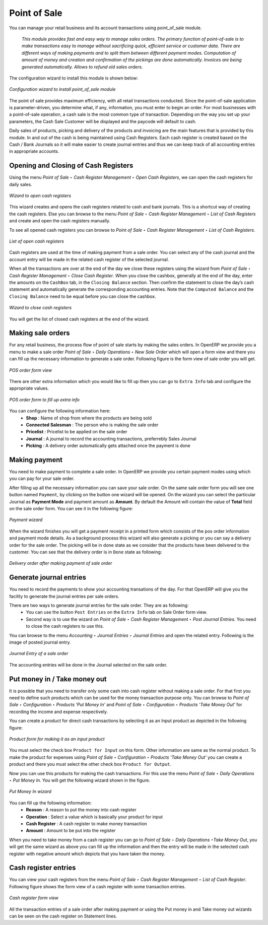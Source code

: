 
Point of Sale
=============

You can manage your retail business and its account transactions using point_of_sale module. 

  *This module provides fast and easy way to manage sales orders. The primary function of point-of-sale is to make transactions easy to manage without sacrificing quick, efficient service or customer data. There are different ways of making payments and to split them between different payment modes. Computation of amount of money and creation and confirmation of the pickings are done automatically. Invoices are being generated automatically. Allows to refund old sales orders.*


The configuration wizard to install this module is shown below:

.. figure:: images/1_config_wizard_new.png
   :scale: 75
   :align: center

   *Configuration wizard to install point_of_sale module*

The point of sale provides maximum efficiency, with all retail transactions conducted. Since the point-of-sale application is parameter-driven, you determine what, if any, information, you must enter to begin an order. For most businesses with a point-of-sale operation, a cash sale is the most common type of transaction. Depending on the way you set up your parameters, the Cash Sale Customer will be displayed and the paycode will default to cash.

Daily sales of products, picking and delivery of the products and invoicing are the main features that is provided by this module. In and out of the cash is being maintained using Cash Registers. Each cash register is created based on the Cash / Bank Journals so it will make easier to create journal entries and thus we can keep track of all accounting entries in appropriate accounts.

Opening and Closing of Cash Registers
-------------------------------------

Using the menu *Point of Sale ‣ Cash Register Management ‣ Open Cash Registers*, we can open the cash registers for daily sales.

.. figure:: images/2_open_cash_registers.png
   :scale: 75
   :align: center

   *Wizard to open cash registers*

This wizard creates and opens the cash registers related to cash and bank journals. This is a shortcut way of creating the cash registers. Else you can browse to the menu *Point of Sale ‣ Cash Register Management ‣ List of Cash Registers* and create and open the cash registers manually.

To see all opened cash registers you can browse to *Point of Sale ‣ Cash Register Management ‣ List of Cash Registers*.

.. figure:: images/2_opened_cash_registers.png
   :scale: 75
   :align: center

   *List of open cash registers*

Cash registers are used at the time of making payment from a sale order. You can select any of the cash journal and the account entry will be made in the related cash register of the selected journal.

When all the transactions are over at the end of the day we close these registers using the wizard from *Point of Sale ‣ Cash Register Management ‣ Close Cash Register*. When you close the cashbox, generally at the end of the day, enter the amounts on the ``CashBox`` tab, in the ``Closing Balance`` section. Then confirm the statement to close the day’s cash statement and automatically generate the corresponding accounting entries. Note that the ``Computed Balance`` and the ``Closing Balance`` need to be equal before you can close the cashbox.

.. figure:: images/12_close_cash_registers.png
   :scale: 75
   :align: center

   *Wizard to close cash registers*

You will get the list of closed cash registers at the end of the wizard.

Making sale orders
------------------

For any retail business, the process flow of point of sale starts by making the sales orders. In OpenERP we provide you a menu to make a sale order *Point of Sale ‣ Daily Operations ‣ New Sale Order* which will open a form view and there you can fill up the necessary information to generate a sale order. Following figure is the form view of sale order you will get.

.. figure:: images/3_pos_order.png
   :scale: 75
   :align: center

   *POS order form view*

There are other extra information which you would like to fill up then you can go to ``Extra Info`` tab and configure the appropriate values.

.. figure:: images/7_pos_extra_info_tab.png
   :scale: 75
   :align: center

   *POS order form to fill up extra info*

You can configure the following information here:
 - **Shop** : Name of shop from where the products are being sold
 - **Connected Salesman** : The person who is making the sale order
 - **Pricelist** : Pricelist to be applied on the sale order
 - **Journal** : A journal to record the accounting transactions, preferrebly Sales Journal
 - **Picking** : A delivery order automatically gets attached once the payment is done

Making payment
--------------

You need to make payment to complete a sale order. In OpenERP we provide you certain payment modes using which you can pay for your sale order.

After filling up all the necessary information you can save your sale order. On the same sale order form you will see one button named ``Payment``, by clicking on the button one wizard will be opened. On the wizard you can select the particular Journal as **Payment Mode** and payment amount as **Amount**. By default the Amount will contain the value of **Total** field on the sale order form. You can see it in the following figure:

.. figure:: images/4_make_payment.png
   :scale: 75
   :align: center

   *Payment wizard*

When the wizard finishes you will get a payment receipt in a printed form which consists of the pos order information and payment mode details. As a background process this wizard will also generate a picking or you can say a delivery order for the sale order. The picking will be in done state as we consider that the products have been delivered to the customer. You can see that the delivery order is in ``Done`` state as following:

.. figure:: images/5_pos_picking_order.png
   :scale: 75
   :align: center

   *Delivery order after making payment of sale order*

Generate journal entries
------------------------

You need to record the payments to show your accounting transations of the day. For that OpenERP will give you the facility to generate the journal entries per sale orders.

There are two ways to generate journal entries for the sale order. They are as following:
 - You can use the button ``Post Entries`` on the ``Extra Info`` tab on Sale Order form view. 
 - Second way is to use the wizard on *Point of Sale ‣ Cash Register Management ‣ Post Journal Entries*. You need to close the cash registers to use this.

You can browse to the menu *Accounting ‣ Journal Entries ‣ Journal Entries* and open the related entry. Following is the image of posted journal entry.

.. figure:: images/8_post_entries_account_move.png
   :scale: 75
   :align: center

   *Journal Entry of a sale order*

The accounting entries will be done in the Journal selected on the sale order.

Put money in / Take money out
-----------------------------

It is possible that you need to transfer only some cash into cash register without making a sale order. For that first you need to define such products which can be used for the money transaction purpose only. You can browse to *Point of Sale ‣ Configuration ‣ Products 'Put Money In'* and *Point of Sale ‣ Configuration ‣ Products 'Take Money Out'* for recording the income and expense respectively.

You can create a product for direct cash transactions by selecting it as an Input product as depicted in the following figure:

.. figure:: images/6_put_money_in_product.png
   :scale: 75
   :align: center

   *Product form for making it as an input product*

You must select the check box ``Product for Input`` on this form. Other information are same as the normal product. To make the product for expenses using *Point of Sale ‣ Configuration ‣ Products 'Take Money Out'* you can create a product and there you must select the other check box ``Product for Output``.

Now you can use this products for making the cash transactions. For this use the menu *Point of Sale ‣ Daily Operations ‣ Put Money In*. You will get the following wizard shown in the figure.

.. figure:: images/10_put_money_in.png
   :scale: 75
   :align: center

   *Put Money In wizard*

You can fill up the following information:
 - **Reason** : A reason to put the money into cash register
 - **Operation** : Select a value which is basically your product for input
 - **Cash Register** : A cash register to make money transaction
 - **Amount** : Amount to be put into the register

When you need to take money from a cash register you can go to *Point of Sale ‣ Daily Operations ‣Take Money Out*, you will get the same wizard as above you can fill up the information and then the entry will be made in the selected cash register with negative amount which depicts that you have taken the money.

Cash register entries
---------------------

You can view your cash registers from the menu *Point of Sale ‣ Cash Register Management ‣ List of Cash Register*. Following figure shows the form view of a cash register with some transaction entries.

.. figure:: images/8_cash_register.png
   :scale: 75
   :align: center

   *Cash register form view*

All the transaction entries of a sale order after making payment or using the Put money in and Take money out wizards can be seen on the cash register on Statement lines.

.. Copyright © Open Object Press. All rights reserved.

.. You may take electronic copy of this publication and distribute it if you don't
.. change the content. You can also print a copy to be read by yourself only.

.. We have contracts with different publishers in different countries to sell and
.. distribute paper or electronic based versions of this book (translated or not)
.. in bookstores. This helps to distribute and promote the OpenERP product. It
.. also helps us to create incentives to pay contributors and authors using author
.. rights of these sales.

.. Due to this, grants to translate, modify or sell this book are strictly
.. forbidden, unless Tiny SPRL (representing Open Object Press) gives you a
.. written authorisation for this.

.. Many of the designations used by manufacturers and suppliers to distinguish their
.. products are claimed as trademarks. Where those designations appear in this book,
.. and Open Object Press was aware of a trademark claim, the designations have been
.. printed in initial capitals.

.. While every precaution has been taken in the preparation of this book, the publisher
.. and the authors assume no responsibility for errors or omissions, or for damages
.. resulting from the use of the information contained herein.

.. Published by Open Object Press, Grand Rosière, Belgium
